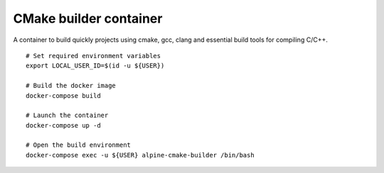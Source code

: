 CMake builder container
-----------------------

A container to build quickly projects using cmake, gcc, clang and essential build tools for compiling C/C++.

::

    # Set required environment variables
    export LOCAL_USER_ID=$(id -u ${USER})
 
    # Build the docker image
    docker-compose build
 
    # Launch the container
    docker-compose up -d
 
    # Open the build environment
    docker-compose exec -u ${USER} alpine-cmake-builder /bin/bash
